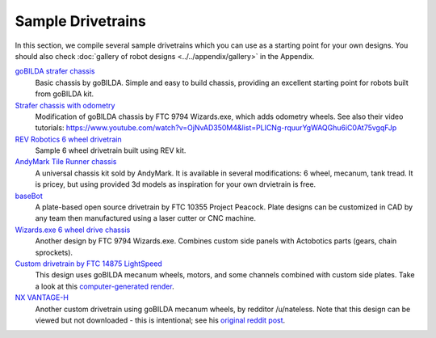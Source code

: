 ==================
Sample Drivetrains
==================

In this section, we compile several sample drivetrains
which you can use as a starting point for your own designs.
You should also check :doc:`gallery of  robot designs <../../appendix/gallery>`
in the Appendix.

`goBILDA strafer chassis <https://www.gobilda.com/strafer-chassis-kit/>`_
    Basic chassis by goBILDA. Simple and easy to build chassis, providing
    an excellent starting point for robots built from goBILDA kit.
`Strafer chassis with odometry <https://drive.google.com/open?id=1R85u8nGGmBu5_6jIztOH3-5_W4XK08Mb>`_
    Modification of goBILDA chassis by FTC 9794 Wizards.exe, which adds
    odometry wheels. See also their video tutorials:
    https://www.youtube.com/watch?v=OjNvAD350M4&list=PLICNg-rquurYgWAQGhu6iC0At75vgqFJp
`REV Robotics 6 wheel drivetrain <http://www.revrobotics.com/content/docs/GearDrivetrain-Guide.pdf>`_
    Sample 6 wheel drivetrain built using REV  kit.
`AndyMark Tile Runner chassis <https://www.andymark.com/products/tilerunner-options>`_
    A universal chassis kit sold by AndyMark. It is available in several
    modifications: 6 wheel, mecanum, tank tread. It is pricey, but using
    provided 3d models as inspiration for your own drvietrain is free.
`baseBot <http://basebot.co/>`_
    A plate-based open source drivetrain by FTC 10355 Project Peacock. 
    Plate designs can be customized in CAD by any team then manufactured 
    using a laser cutter or CNC machine.
`Wizards.exe 6 wheel drive chassis <https://drive.google.com/open?id=1iu2UUNlqoQ6bS1vnoRPtUI0Uv3lLjNec>`_
    Another design by FTC 9794 Wizards.exe. Combines custom side panels with
    Actobotics parts (gears, chain sprockets).
`Custom drivetrain by FTC 14875 LightSpeed <https://drive.google.com/open?id=1r1GoAeoGpUf4KAeKsTn6JuLm4QvmPZHS>`_
    This design uses goBILDA mecanum wheels, motors, and some channels combined
    with custom side plates. Take a look at this
    `computer-generated render <https://drive.google.com/open?id=1M8uj4QQUywU-_Y99aHIRolac_y93Jcq0>`_.
`NX VANTAGE-H <https://cad.onshape.com/documents/3d22333d5ba0abcc62edb57e/w/fa027f644666441544a378c6/e/693039a92658a00632996b28>`_
    Another custom drivetrain using goBILDA mecanum wheels, by redditor /u/nateless.
    Note that this design can be viewed but not downloaded - this is intentional;
    see his `original reddit post <https://www.reddit.com/r/FTC/comments/c8vlsj/cad_for_nx_vantageh_is_going_public/>`_.
